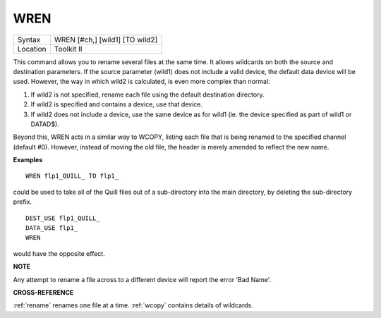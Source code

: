 ..  _wren:

WREN
====

+----------+-------------------------------------------------------------------+
| Syntax   |  WREN [#ch,] [wild1] [TO wild2]                                   |
+----------+-------------------------------------------------------------------+
| Location |  Toolkit II                                                       |
+----------+-------------------------------------------------------------------+

This command allows you to rename several files at the same time. It
allows wildcards on both the source and destination parameters. If the
source parameter (wild1) does not include a valid device, the default
data device will be used. However, the way in which wild2 is calculated,
is even more complex than normal:

#. If wild2 is not specified, rename each file using the default destination directory.
#. If wild2 is specified and contains a device, use that device.
#. If wild2 does not include a device, use the same device as for wild1 (ie. the device
   specified as part of wild1 or DATAD$).

Beyond this, WREN acts in a
similar way to WCOPY, listing each file that is being renamed to the
specified channel (default #0). However, instead of moving the old file,
the header is merely amended to reflect the new name.

**Examples**

::

    WREN flp1_QUILL_ TO flp1_

could be used to take all of the Quill files out of a sub-directory
into the main directory, by deleting the sub-directory prefix.

::

    DEST_USE flp1_QUILL_
    DATA_USE flp1_
    WREN

would have the opposite effect.

**NOTE**

Any attempt to rename a file across to a different device will report
the error 'Bad Name'.

**CROSS-REFERENCE**

:ref:`rename` renames one file at a time.
:ref:`wcopy` contains details of wildcards.

